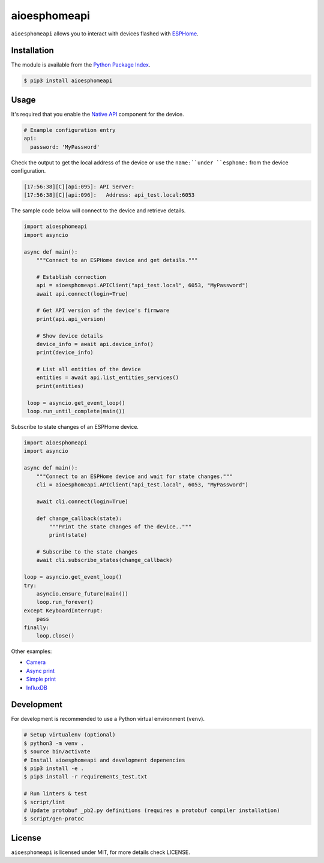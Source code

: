 aioesphomeapi
=============

``aioesphomeapi`` allows you to interact with devices flashed with `ESPHome <https://esphome.io/>`_.

Installation
------------

The module is available from the `Python Package Index <https://pypi.python.org/pypi>`_.

.. code:: bash

    $ pip3 install aioesphomeapi

Usage
-----

It's required that you enable the `Native API <https://esphome.io/components/api.html>`_ component for the device.

.. code:: yaml

   # Example configuration entry
   api:
     password: 'MyPassword'

Check the output to get the local address of the device or use the ``name:``under ``esphome:`` from the device configuration.

.. code:: bash

   [17:56:38][C][api:095]: API Server:
   [17:56:38][C][api:096]:   Address: api_test.local:6053


The sample code below will connect to the device and retrieve details.

.. code:: python

   import aioesphomeapi
   import asyncio
   
   async def main():
       """Connect to an ESPHome device and get details."""

       # Establish connection 
       api = aioesphomeapi.APIClient("api_test.local", 6053, "MyPassword")
       await api.connect(login=True)
       
       # Get API version of the device's firmware
       print(api.api_version)
       
       # Show device details
       device_info = await api.device_info()
       print(device_info)
       
       # List all entities of the device
       entities = await api.list_entities_services()
       print(entities)
       
    loop = asyncio.get_event_loop()
    loop.run_until_complete(main())

Subscribe to state changes of an ESPHome device.

.. code:: python

   import aioesphomeapi
   import asyncio
   
   async def main():
       """Connect to an ESPHome device and wait for state changes."""
       cli = aioesphomeapi.APIClient("api_test.local", 6053, "MyPassword")
       
       await cli.connect(login=True)

       def change_callback(state):
           """Print the state changes of the device.."""
           print(state)
       
       # Subscribe to the state changes
       await cli.subscribe_states(change_callback)
   
   loop = asyncio.get_event_loop()
   try:
       asyncio.ensure_future(main())
       loop.run_forever()
   except KeyboardInterrupt:
       pass
   finally:
       loop.close()

Other examples:

- `Camera <https://gist.github.com/micw/202f9dee5c990f0b0f7e7c36b567d92b>`_
- `Async print <https://gist.github.com/fpletz/d071c72e45d17ba274fd61ca7a465033#file-esphome-print-async-py>`_
- `Simple print <https://gist.github.com/fpletz/d071c72e45d17ba274fd61ca7a465033#file-esphome-print-simple-py>`_
- `InfluxDB <https://gist.github.com/fpletz/d071c72e45d17ba274fd61ca7a465033#file-esphome-sensor-influxdb-py>`_

Development
-----------

For development is recommended to use a Python virtual environment (``venv``).

.. code:: bash

    # Setup virtualenv (optional)
    $ python3 -m venv .
    $ source bin/activate
    # Install aioesphomeapi and development depenencies
    $ pip3 install -e .
    $ pip3 install -r requirements_test.txt

    # Run linters & test
    $ script/lint
    # Update protobuf _pb2.py definitions (requires a protobuf compiler installation)
    $ script/gen-protoc

License
-------

``aioesphomeapi`` is licensed under MIT, for more details check LICENSE.
